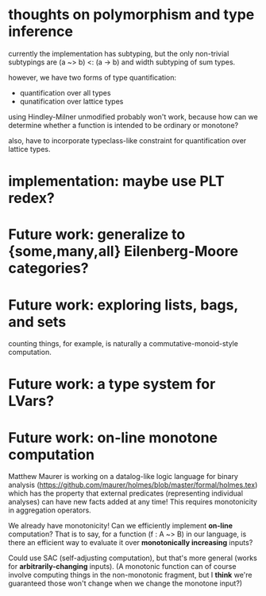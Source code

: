 * thoughts on polymorphism and type inference

currently the implementation has subtyping, but the only non-trivial subtypings
are (a ~> b) <: (a -> b) and width subtyping of sum types.

however, we have two forms of type quantification:
- quantification over all types
- qunatification over lattice types

using Hindley-Milner unmodified probably won't work, because how can we
determine whether a function is intended to be ordinary or monotone?

also, have to incorporate typeclass-like constraint for quantification over
lattice types.

* implementation: maybe use PLT redex?
* Future work: generalize to {some,many,all} Eilenberg-Moore categories?
* Future work: exploring lists, bags, and sets
counting things, for example, is naturally a commutative-monoid-style
computation.

* Future work: a type system for LVars?
* Future work: on-line monotone computation

Matthew Maurer is working on a datalog-like logic language for binary analysis
(https://github.com/maurer/holmes/blob/master/formal/holmes.tex) which has the
property that external predicates (representing individual analyses) can have
new facts added at any time! This requires monotonicity in aggregation
operators.

We already have monotonicity! Can we efficiently implement *on-line*
computation? That is to say, for a function (f : A ~> B) in our language, is
there an efficient way to evaluate it over *monotonically increasing* inputs?

Could use SAC (self-adjusting computation), but that's more general (works for
*arbitrarily-changing* inputs). (A monotonic function can of course involve
computing things in the non-monotonic fragment, but I *think* we're guaranteed
those won't change when we change the monotone input?)
